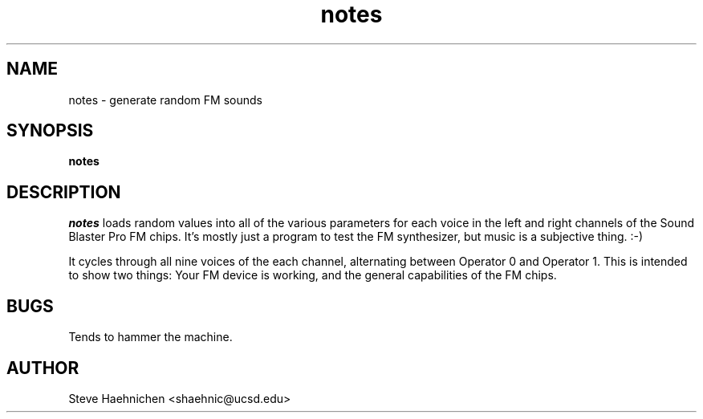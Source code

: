 .TH notes 1 "12 June 1992"
.IX notes
.SH NAME
.PP
notes \- generate random FM sounds

.SH SYNOPSIS
.PP
\f3notes\f1

.SH DESCRIPTION
.PP

\fInotes\fP loads random values into all of the various parameters for
each voice in the left and right channels of the Sound Blaster Pro FM
chips. It's mostly just a program to test the FM synthesizer, but
music is a subjective thing. :-)

It cycles through all nine voices of the each channel, alternating
between Operator 0 and Operator 1.  This is intended to show two
things: Your FM device is working, and the general capabilities of the
FM chips.

.SH BUGS
.PP
Tends to hammer the machine.
.SH AUTHOR
Steve Haehnichen <shaehnic@ucsd.edu>
